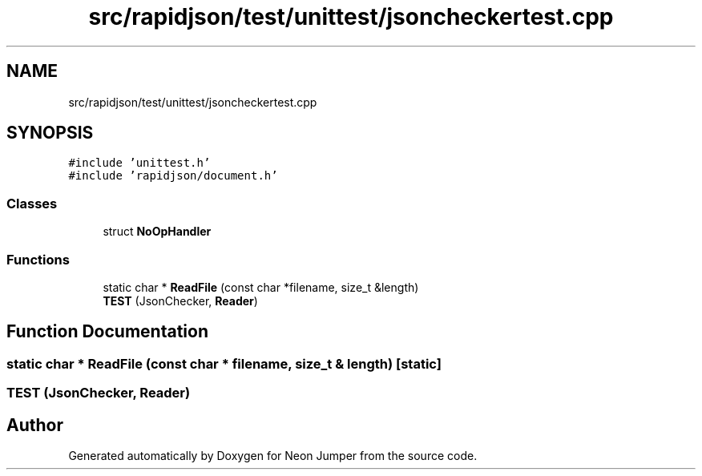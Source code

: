 .TH "src/rapidjson/test/unittest/jsoncheckertest.cpp" 3 "Fri Jan 21 2022" "Neon Jumper" \" -*- nroff -*-
.ad l
.nh
.SH NAME
src/rapidjson/test/unittest/jsoncheckertest.cpp
.SH SYNOPSIS
.br
.PP
\fC#include 'unittest\&.h'\fP
.br
\fC#include 'rapidjson/document\&.h'\fP
.br

.SS "Classes"

.in +1c
.ti -1c
.RI "struct \fBNoOpHandler\fP"
.br
.in -1c
.SS "Functions"

.in +1c
.ti -1c
.RI "static char * \fBReadFile\fP (const char *filename, size_t &length)"
.br
.ti -1c
.RI "\fBTEST\fP (JsonChecker, \fBReader\fP)"
.br
.in -1c
.SH "Function Documentation"
.PP 
.SS "static char * ReadFile (const char * filename, size_t & length)\fC [static]\fP"

.SS "TEST (JsonChecker, \fBReader\fP)"

.SH "Author"
.PP 
Generated automatically by Doxygen for Neon Jumper from the source code\&.
